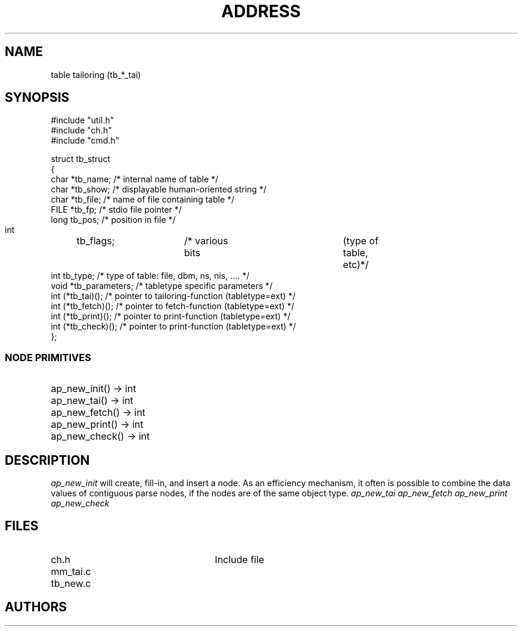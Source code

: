 .TH ADDRESS 3.tables
'ta .8i 1.6i 2.4i 3.2i 4.0i 4.8i 5.6i 6.3i
.SH NAME
table tailoring (tb_*_tai)
.SH SYNOPSIS

.nf
#include "util.h"
#include "ch.h"
#include "cmd.h"

struct tb_struct
{
    char    *tb_name;    /* internal name of table               */
    char    *tb_show;    /* displayable human-oriented string    */
    char    *tb_file;    /* name of file containing table        */
    FILE    *tb_fp;      /* stdio file pointer                   */
    long     tb_pos;     /* position in file                     */
    int	     tb_flags;	 /* various bits	(type of table, etc)	*/
  int  tb_type;          /* type of table: file, dbm, ns, nis, .... */
  void *tb_parameters;   /* tabletype specific parameters */
  int  (*tb_tai)();      /* pointer to tailoring-function (tabletype=ext) */
  int  (*tb_fetch)();    /* pointer to fetch-function (tabletype=ext)     */
  int  (*tb_print)();    /* pointer to print-function (tabletype=ext)     */
  int  (*tb_check)();    /* pointer to print-function (tabletype=ext)     */
};
.fi

.PD 0
.SS "NODE PRIMITIVES"

.IP "ap_new_init() -> int" 25
.IP "ap_new_tai() -> int" 25
.IP "ap_new_fetch() -> int" 25
.IP "ap_new_print() -> int" 25
.IP "ap_new_check() -> int" 25
.PD
.bp
.SH DESCRIPTION
.PP


.I ap_new_init
will create, fill-in, and insert a node.
As an efficiency mechanism, it often
is possible to combine the data values of contiguous parse nodes,
if the nodes are of the same object
type.
.I ap_new_tai
.I ap_new_fetch
.I ap_new_print
.I ap_new_check
.SH FILES
.IP "ch.h" 25
Include file
.IP "mm_tai.c"
.IP "tb_new.c"
.SH AUTHORS
.PD 0
.PD
